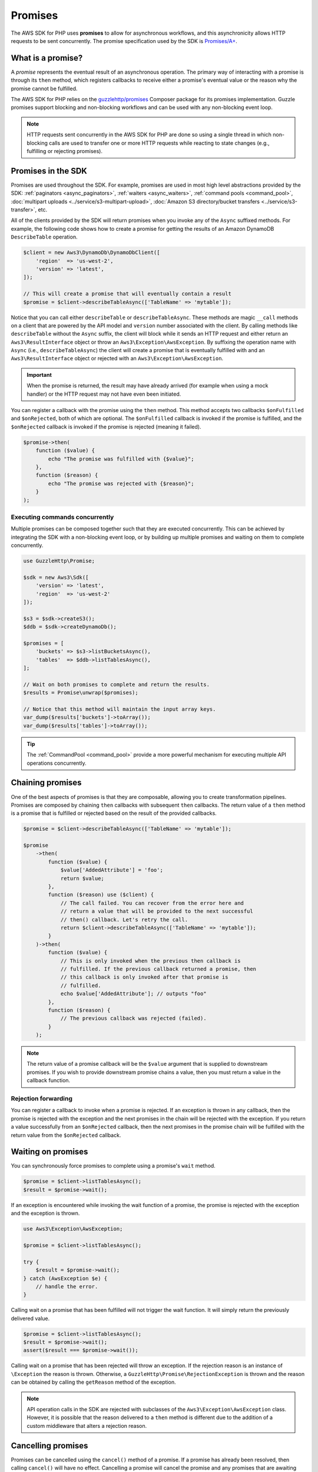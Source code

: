 ========
Promises
========

The AWS SDK for PHP uses **promises** to allow for asynchronous workflows, and
this asynchronicity allows HTTP requests to be sent concurrently. The promise
specification used by the SDK is `Promises/A+ <https://promisesaplus.com/>`_.


What is a promise?
------------------

A *promise* represents the eventual result of an asynchronous operation. The
primary way of interacting with a promise is through its ``then`` method, which
registers callbacks to receive either a promise's eventual value or the reason
why the promise cannot be fulfilled.

The AWS SDK for PHP relies on the `guzzlehttp/promises <https://github.com/guzzle/promises>`_
Composer package for its promises implementation. Guzzle promises support
blocking and non-blocking workflows and can be used with any non-blocking event
loop.

.. note::

    HTTP requests sent concurrently in the AWS SDK for PHP are done so using a
    single thread in which non-blocking calls are used to transfer one or more
    HTTP requests while reacting to state changes (e.g., fulfilling or
    rejecting promises).


Promises in the SDK
-------------------

Promises are used throughout the SDK. For example, promises are used in most
high level abstractions provided by the SDK: :ref:`paginators <async_paginators>`,
:ref:`waiters <async_waiters>`, :ref:`command pools <command_pool>`,
:doc:`multipart uploads <../service/s3-multipart-upload>`,
:doc:`Amazon S3 directory/bucket transfers <../service/s3-transfer>`, etc.

All of the clients provided by the SDK will return promises when you invoke any
of the ``Async`` suffixed methods. For example, the following code shows how to
create a promise for getting the results of an Amazon DynamoDB ``DescribeTable``
operation.

.. code-block:: php

    $client = new Aws3\DynamoDb\DynamoDbClient([
        'region'  => 'us-west-2',
        'version' => 'latest',
    ]);

    // This will create a promise that will eventually contain a result
    $promise = $client->describeTableAsync(['TableName' => 'mytable']);

Notice that you can call either ``describeTable`` or ``describeTableAsync``.
These methods are magic ``__call`` methods on a client that are powered by the
API model and ``version`` number associated with the client. By calling methods
like ``describeTable`` without the ``Async`` suffix, the client will block
while it sends an HTTP request and either return an ``Aws3\ResultInterface``
object or throw an ``Aws3\Exception\AwsException``. By suffixing the operation
name with ``Async`` (i.e., ``describeTableAsync``) the client will create a
promise that is eventually fulfilled with and an ``Aws3\ResultInterface``
object or rejected with an ``Aws3\Exception\AwsException``.

.. important::

    When the promise is returned, the result may have already arrived (for
    example when using a mock handler) or the HTTP request may not have even
    been initiated.

You can register a callback with the promise using the ``then`` method. This
method accepts two callbacks ``$onFulfilled`` and ``$onRejected``, both of
which are optional. The ``$onFulfilled`` callback is invoked if the promise
is fulfilled, and the ``$onRejected`` callback is invoked if the promise is
rejected (meaning it failed).

.. code-block:: php

    $promise->then(
        function ($value) {
            echo "The promise was fulfilled with {$value}";
        },
        function ($reason) {
            echo "The promise was rejected with {$reason}";
        }
    );


Executing commands concurrently
~~~~~~~~~~~~~~~~~~~~~~~~~~~~~~~

Multiple promises can be composed together such that they are executed
concurrently. This can be achieved by integrating the SDK with a non-blocking
event loop, or by building up multiple promises and waiting on them to complete
concurrently.

.. code-block:: php

    use GuzzleHttp\Promise;

    $sdk = new Aws3\Sdk([
        'version' => 'latest',
        'region'  => 'us-west-2'
    ]);

    $s3 = $sdk->createS3();
    $ddb = $sdk->createDynamoDb();

    $promises = [
        'buckets' => $s3->listBucketsAsync(),
        'tables'  => $ddb->listTablesAsync(),
    ];

    // Wait on both promises to complete and return the results.
    $results = Promise\unwrap($promises);

    // Notice that this method will maintain the input array keys.
    var_dump($results['buckets']->toArray());
    var_dump($results['tables']->toArray());

.. tip::

    The :ref:`CommandPool <command_pool>` provide a more powerful
    mechanism for executing multiple API operations concurrently.


Chaining promises
-----------------

One of the best aspects of promises is that they are composable, allowing you
to create transformation pipelines. Promises are composed by chaining ``then``
callbacks with subsequent ``then`` callbacks. The return value of a ``then``
method is a promise that is fulfilled or rejected based on the result of the
provided callbacks.

.. code-block:: php

    $promise = $client->describeTableAsync(['TableName' => 'mytable']);

    $promise
        ->then(
            function ($value) {
                $value['AddedAttribute'] = 'foo';
                return $value;
            },
            function ($reason) use ($client) {
                // The call failed. You can recover from the error here and
                // return a value that will be provided to the next successful
                // then() callback. Let's retry the call.
                return $client->describeTableAsync(['TableName' => 'mytable']);
            }
        )->then(
            function ($value) {
                // This is only invoked when the previous then callback is
                // fulfilled. If the previous callback returned a promise, then
                // this callback is only invoked after that promise is
                // fulfilled.
                echo $value['AddedAttribute']; // outputs "foo"
            },
            function ($reason) {
                // The previous callback was rejected (failed).
            }
        );

.. note::

    The return value of a promise callback will be the ``$value`` argument that
    is supplied to downstream promises. If you wish to provide downstream
    promise chains a value, then you must return a value in the callback
    function.


Rejection forwarding
~~~~~~~~~~~~~~~~~~~~

You can register a callback to invoke when a promise is rejected. If an
exception is thrown in any callback, then the promise is rejected with the
exception and the next promises in the chain will be rejected with the
exception. If you return a value successfully from an ``$onRejected`` callback,
then the next promises in the promise chain will be fulfilled with the return
value from the ``$onRejected`` callback.


Waiting on promises
-------------------

You can synchronously force promises to complete using a promise's ``wait``
method.

.. code-block:: php

    $promise = $client->listTablesAsync();
    $result = $promise->wait();

If an exception is encountered while invoking the wait function of a promise,
the promise is rejected with the exception and the exception is thrown.

.. code-block:: php

    use Aws3\Exception\AwsException;

    $promise = $client->listTablesAsync();

    try {
        $result = $promise->wait();
    } catch (AwsException $e) {
        // handle the error.
    }


Calling wait on a promise that has been fulfilled will not trigger the wait
function. It will simply return the previously delivered value.

.. code-block:: php

    $promise = $client->listTablesAsync();
    $result = $promise->wait();
    assert($result === $promise->wait());

Calling wait on a promise that has been rejected will throw an exception. If
the rejection reason is an instance of ``\Exception`` the reason is thrown.
Otherwise, a ``GuzzleHttp\Promise\RejectionException`` is thrown and the reason
can be obtained by calling the ``getReason`` method of the exception.

.. note::

    API operation calls in the SDK are rejected with subclasses of the
    ``Aws3\Exception\AwsException`` class. However, it is possible that the
    reason delivered to a ``then`` method is different due to the addition of
    a custom middleware that alters a rejection reason.


Cancelling promises
-------------------

Promises can be cancelled using the ``cancel()`` method of a promise. If a
promise has already been resolved, then calling ``cancel()`` will have no
effect. Cancelling a promise will cancel the promise and any promises that are
awaiting delivery from the promise. A cancelled promise is rejected with a
``GuzzleHttp\Promise\RejectionException``.


Combining promises
------------------

You can combine promises into aggregate promises to build more sophisticated
workflows. The ``guzzlehttp/promise`` package contains various functions that
can be used to combine promises.

The API documentation for all of the promise collection functions can be found
at http://docs.aws.amazon.com/aws-sdk-php/v3/api/namespace-GuzzleHttp.Promise.html.


each and each_limit
~~~~~~~~~~~~~~~~~~~

Use the :ref:`CommandPool <command_pool>` when you have a task queue of
``Aws3\CommandInterface`` commands to perform concurrently with a fixed pool
size (the commands can be in memory or yielded by a lazy iterator). The
CommandPool will ensure that a fixed number of commands are sent concurrently
until the supplied iterator is exhausted.

The CommandPool only works with commands that are executed by the same client.
You can use the ``GuzzleHttp\Promise\each_limit`` function to perform send
commands of different clients concurrently using a fixed pool size.

.. code-block:: php

    use GuzzleHttp\Promise;

    $sdk = new Aws3\Sdk([
        'version' => 'latest',
        'region'  => 'us-west-2'
    ]);

    $s3 = $sdk->createS3();
    $ddb = $sdk->createDynamoDb();

    // Create a generator that yields promises.
    $promiseGenerator = function () use ($s3, $ddb) {
        yield $s3->listBucketsAsync();
        yield $ddb->listTablesAsync();
        // yield other promises as needed...
    };

    // Execute the tasks yielded by the generator concurrently while limit the
    // maximum number of concurrent promises to 5.
    $promise = Promise\each_limit($promiseGenerator(), 5);

    // Waiting on an EachPromise will wait on the entire task queue to complete.
    $promise->wait();


Promise coroutines
~~~~~~~~~~~~~~~~~~

One of the more powerful features of the Guzzle promises library is that it
allows you to use promise coroutines that make writing asynchronous workflows
seem more like writing more traditional synchronous workflows. In fact, the SDK
utilizes coroutine promises in most of the high level abstractions.

Imagine you wanted to create several buckets and upload a file to the bucket
when the bucket becomes available, and you'd like to do this all concurrently
so that it happens as fast as possible. This can be easily done by combining
multiple coroutine promises together using the ``all()`` promise function.

.. code-block:: php

    use GuzzleHttp\Promise;

    $uploadFn = function ($bucket) use ($s3Client) {
        return Promise\coroutine(function () use ($bucket, $s3Client) {
            // You can capture the result by yielding inside of parens
            $result = (yield $s3Client->createBucket(['Bucket' => $bucket]));
            // Wait on the bucket to be available.
            $waiter = $s3Client->getWaiter('BucketExists', ['Bucket' => $bucket]);
            // Wait until the bucket exists.
            yield $waiter->promise();
            // Upload a file to the bucket.
            yield $s3Client->putObjectAsync([
                'Bucket' => $bucket,
                'Key'    => '_placeholder',
                'Body'   => 'Hi!'
            ]);
        });
    };

    // Create the following buckets
    $buckets = ['foo', 'baz', 'bar'];
    $promises = [];

    // Build an array of promises.
    foreach ($buckets as $bucket) {
        $promises[] = $uploadFn($bucket);
    }

    // Aggregate the promises into a single "all" promise.
    $aggregate = Promise\all($promises);

    // You can then() off of this promise or synchronously wait.
    $aggregate->wait();
